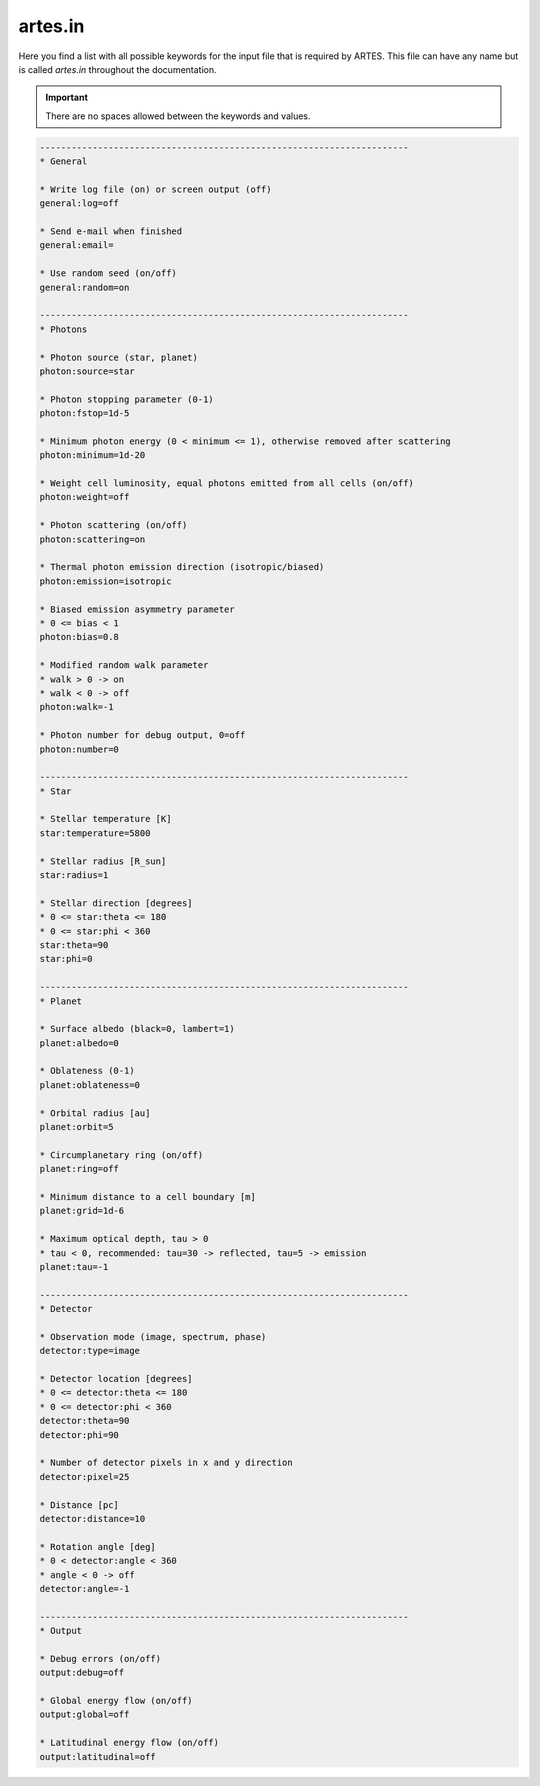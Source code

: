 .. _artes.in:

artes.in
========

Here you find a list with all possible keywords for the input file that is required by ARTES. This file can have any name but is called `artes.in` throughout the documentation.

.. important::
   There are no spaces allowed between the keywords and values.

.. code-block:: ini

    ----------------------------------------------------------------------
    * General

    * Write log file (on) or screen output (off)
    general:log=off

    * Send e-mail when finished
    general:email=

    * Use random seed (on/off)
    general:random=on

    ----------------------------------------------------------------------
    * Photons

    * Photon source (star, planet)
    photon:source=star

    * Photon stopping parameter (0-1)
    photon:fstop=1d-5

    * Minimum photon energy (0 < minimum <= 1), otherwise removed after scattering
    photon:minimum=1d-20

    * Weight cell luminosity, equal photons emitted from all cells (on/off)
    photon:weight=off

    * Photon scattering (on/off)
    photon:scattering=on

    * Thermal photon emission direction (isotropic/biased)
    photon:emission=isotropic

    * Biased emission asymmetry parameter
    * 0 <= bias < 1
    photon:bias=0.8

    * Modified random walk parameter
    * walk > 0 -> on
    * walk < 0 -> off
    photon:walk=-1

    * Photon number for debug output, 0=off
    photon:number=0

    ----------------------------------------------------------------------
    * Star

    * Stellar temperature [K]
    star:temperature=5800

    * Stellar radius [R_sun]
    star:radius=1

    * Stellar direction [degrees]
    * 0 <= star:theta <= 180
    * 0 <= star:phi < 360
    star:theta=90
    star:phi=0

    ----------------------------------------------------------------------
    * Planet

    * Surface albedo (black=0, lambert=1)
    planet:albedo=0

    * Oblateness (0-1)
    planet:oblateness=0

    * Orbital radius [au]
    planet:orbit=5

    * Circumplanetary ring (on/off)
    planet:ring=off

    * Minimum distance to a cell boundary [m]
    planet:grid=1d-6

    * Maximum optical depth, tau > 0
    * tau < 0, recommended: tau=30 -> reflected, tau=5 -> emission
    planet:tau=-1

    ----------------------------------------------------------------------
    * Detector

    * Observation mode (image, spectrum, phase)
    detector:type=image

    * Detector location [degrees]
    * 0 <= detector:theta <= 180
    * 0 <= detector:phi < 360
    detector:theta=90
    detector:phi=90

    * Number of detector pixels in x and y direction
    detector:pixel=25

    * Distance [pc]
    detector:distance=10

    * Rotation angle [deg]
    * 0 < detector:angle < 360
    * angle < 0 -> off
    detector:angle=-1

    ----------------------------------------------------------------------
    * Output

    * Debug errors (on/off)
    output:debug=off

    * Global energy flow (on/off)
    output:global=off

    * Latitudinal energy flow (on/off)
    output:latitudinal=off
